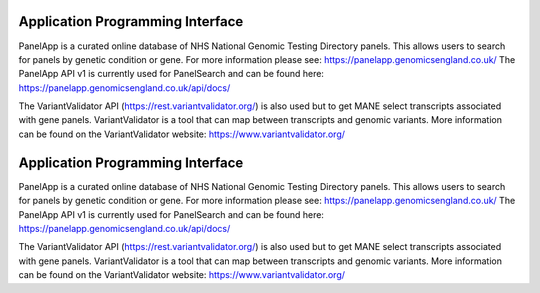 Application Programming Interface
=================================

PanelApp is a curated online database of NHS National Genomic Testing Directory panels. This allows users to search for panels by genetic condition or gene. For more information please see: https://panelapp.genomicsengland.co.uk/ The PanelApp API v1 is currently used for PanelSearch and can be found here:
https://panelapp.genomicsengland.co.uk/api/docs/

The VariantValidator API (https://rest.variantvalidator.org/) is also used but to get MANE select transcripts associated with gene panels. VariantValidator is a tool that can map between transcripts and genomic variants. More information can be found on the VariantValidator website: https://www.variantvalidator.org/

Application Programming Interface
=================================

PanelApp is a curated online database of NHS National Genomic Testing Directory panels. This allows users to search for panels by genetic condition or gene. For more information please see: https://panelapp.genomicsengland.co.uk/ The PanelApp API v1 is currently used for PanelSearch and can be found here:
https://panelapp.genomicsengland.co.uk/api/docs/

The VariantValidator API (https://rest.variantvalidator.org/) is also used but to get MANE select transcripts associated with gene panels. VariantValidator is a tool that can map between transcripts and genomic variants. More information can be found on the VariantValidator website: https://www.variantvalidator.org/
